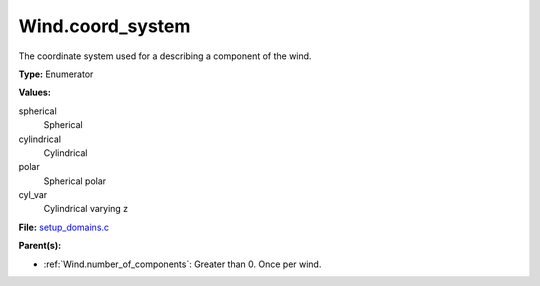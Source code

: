Wind.coord_system
=================
The coordinate system used for a describing a component of the wind.

**Type:** Enumerator

**Values:**

spherical
  Spherical

cylindrical
  Cylindrical

polar
  Spherical polar

cyl_var
  Cylindrical varying z


**File:** `setup_domains.c <https://github.com/agnwinds/python/blob/master/source/setup_domains.c>`_


**Parent(s):**

* :ref:`Wind.number_of_components`: Greater than 0. Once per wind.


